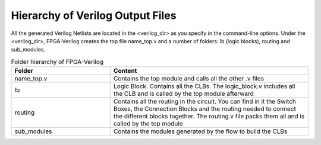 Hierarchy of Verilog Output Files
============================

All the generated Verilog Netlists are located in the <verilog_dir> as you specify in the command-line options. Under the <verilog_dir>, FPGA-Verilog creates the top file name_top.v and a number of folders: lb (logic blocks), routing and sub_modules. 

.. csv-table:: Folder hierarchy of FPGA-Verilog
   :header: "Folder", "Content" 
   :widths: 10, 20
    	
   "name_top.v", "Contains the top module and calls all the other .v files"   
   "lb", "Logic Block. Contains all the CLBs. The logic_block.v includes all the CLB and is called by the top module afterward"
   "routing", "Contains all the routing in the circuit. You can find in it the Switch Boxes, the Connection Blocks and the routing needed to connect the different blocks together. The routing.v file packs them all and is called by the top module"
   "sub_modules", "Contains the modules generated by the flow to build the CLBs"
